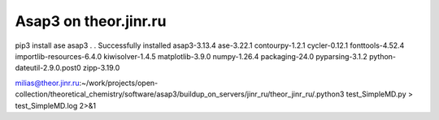 Asap3 on theor.jinr.ru
======================

pip3 install ase asap3
.
.
Successfully installed asap3-3.13.4 ase-3.22.1 contourpy-1.2.1 cycler-0.12.1 fonttools-4.52.4 importlib-resources-6.4.0 kiwisolver-1.4.5 matplotlib-3.9.0 numpy-1.26.4 packaging-24.0 pyparsing-3.1.2 python-dateutil-2.9.0.post0 zipp-3.19.0

milias@theor.jinr.ru:~/work/projects/open-collection/theoretical_chemistry/software/asap3/buildup_on_servers/jinr_ru/theor_jinr_ru/.python3 test_SimpleMD.py  > test_SimpleMD.log 2>&1






